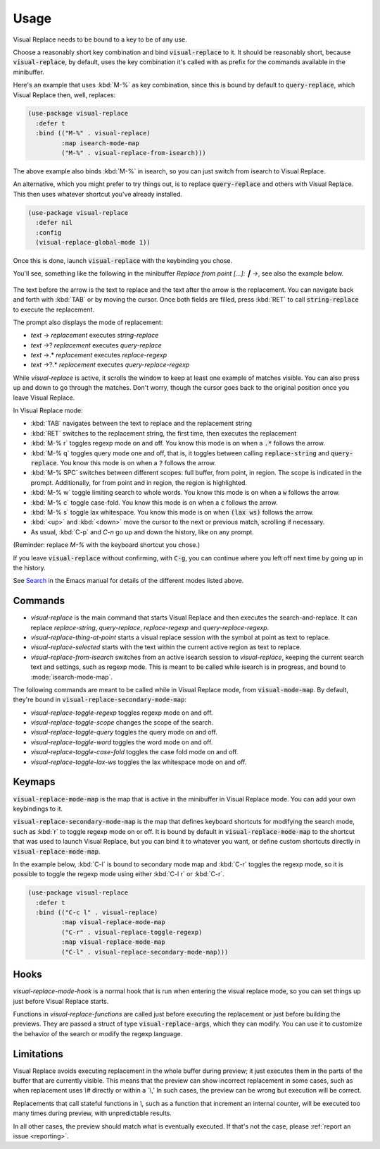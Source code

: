 Usage
=====

Visual Replace needs to be bound to a key to be of any use.

Choose a reasonably short key combination and bind
:code:`visual-replace` to it. It should be reasonably short, because
:code:`visual-replace`, by default, uses the key combination it's
called with as prefix for the commands available in the minibuffer.

Here's an example that uses :kbd:`M-%` as key combination, since this
is bound by default to :code:`query-replace`, which Visual Replace
then, well, replaces:

.. code-block:: elisp

  (use-package visual-replace
    :defer t
    :bind (("M-%" . visual-replace)
           :map isearch-mode-map
           ("M-%" . visual-replace-from-isearch)))

The above example also binds :kbd:`M-%` in isearch, so you can just
switch from isearch to Visual Replace.

An alternative, which you might prefer to try things out, is to
replace :code:`query-replace` and others with Visual Replace. This
then uses whatever shortcut you've already installed.

.. code-block:: elisp

  (use-package visual-replace
    :defer nil
    :config
    (visual-replace-global-mode 1))

Once this is done, launch :code:`visual-replace` with the keybinding you chose.

You'll see, something like the following in the minibuffer `Replace
from point [...]: ┃ →`, see also the example below.

  .. image:: ../../images/capture_blue.png
    :width: 600
    :alt: Screen grab showing Visual Replace in action

The text before the arrow is the text to replace and the text after
the arrow is the replacement. You can navigate back and forth with
:kbd:`TAB` or by moving the cursor. Once both fields are filled, press
:kbd:`RET` to call :code:`string-replace` to execute the replacement.

The prompt also displays the mode of replacement:

* *text* → *replacement* executes `string-replace`
* *text* →? *replacement* executes `query-replace`
* *text* →.* *replacement* executes `replace-regexp`
* *text* →?.* *replacement* executes `query-replace-regexp`

While `visual-replace` is active, it scrolls the window to keep at
least one example of matches visible. You can also press up and down
to go through the matches. Don't worry, though the cursor goes back to
the original position once you leave Visual Replace.

In Visual Replace mode:

* :kbd:`TAB` navigates between the text to replace and the
  replacement string

* :kbd:`RET` switches to the replacement string, the first time, then
  executes the replacement

* :kbd:`M-% r` toggles regexp mode on and off. You know this mode is
  on when a :code:`.*` follows the arrow.

* :kbd:`M-% q` toggles query mode one and off, that is, it toggles
  between calling :code:`replace-string` and :code:`query-replace`.
  You know this mode is on when a :code:`?` follows the arrow.

* :kbd:`M-% SPC` switches between different scopes: full buffer, from
  point, in region. The scope is indicated in the prompt.
  Additionally, for from point and in region, the region is
  highlighted.

* :kbd:`M-% w` toggle limiting search to whole words. You know this
  mode is on when a :code:`w` follows the arrow.

* :kbd:`M-% c` toggle case-fold. You know this mode is on when a
  :code:`c` follows the arrow.

* :kbd:`M-% s` toggle lax whitespace. You know this mode is on when
  :code:`(lax ws)` follows the arrow.

* :kbd:`<up>` and :kbd:`<down>` move the cursor to the next or
  previous match, scrolling if necessary.

* As usual, :kbd:`C-p` and `C-n` go up and down the history, like on any prompt.

(Reminder: replace *M-%* with the keyboard shortcut you chose.)

If you leave :code:`visual-replace` without confirming, with :code:`C-g`, you can
continue where you left off next time by going up in the history.

See `Search
<https://www.gnu.org/software/emacs/manual/html_node/emacs/Search.html>`_
in the Emacs manual for details of the different modes listed above.

Commands
--------

.. index::
   pair: command; visual-replace
   pair: command; visual-replace-thing-at-point
   pair: command; visual-replace-selected
   pair: command; visual-replace-from-isearch

* `visual-replace` is the main command that starts Visual Replace and
  then executes the search-and-replace. It can replace `replace-string`,
  `query-replace`, `replace-regexp` and `query-replace-regexp`.

* `visual-replace-thing-at-point` starts a visual replace session with
  the symbol at point as text to replace.

* `visual-replace-selected` starts with the text within the current
  active region as text to replace.

* `visual-replace-from-isearch` switches from an active isearch
  session to `visual-replace`, keeping the current search text and
  settings, such as regexp mode. This is meant to be called while
  isearch is in progress, and bound to :mode:`isearch-mode-map`.

.. index::
   pair: command; visual-replace-toggle-regexp
   pair: command; visual-replace-toggle-scope
   pair: command; visual-replace-toggle-query
   pair: command; visual-replace-toggle-word
   pair: command; visual-replace-toggle-case-fold
   pair: command; visual-replace-toggle-lax-ws

The following commands are meant to be called while in Visual Replace
mode, from :code:`visual-mode-map`. By default, they're bound in
:code:`visual-replace-secondary-mode-map`:

* `visual-replace-toggle-regexp` toggles regexp mode on and off.
* `visual-replace-toggle-scope` changes the scope of the search.
* `visual-replace-toggle-query` toggles the query mode on and off.
* `visual-replace-toggle-word` toggles the word mode on and off.
* `visual-replace-toggle-case-fold` toggles the case fold mode on and off.
* `visual-replace-toggle-lax-ws` toggles the lax whitespace mode on and off.

Keymaps
-------

.. index::
   pair: variable; visual-replace-mode-map
   pair: variable; visual-replace-secondary-mode-map

:code:`visual-replace-mode-map` is the map that is active in the
minibuffer in Visual Replace mode. You can add your own keybindings to
it.

:code:`visual-replace-secondary-mode-map` is the map that defines
keyboard shortcuts for modifying the search mode, such as :kbd:`r` to
toggle regexp mode on or off. It is bound by default in
:code:`visual-replace-mode-map` to the shortcut that was used to
launch Visual Replace, but you can bind it to whatever you want, or
define custom shortcuts directly in :code:`visual-replace-mode-map`.

In the example below, :kbd:`C-l` is bound to secondary mode map and
:kbd:`C-r` toggles the regexp mode, so it is possible to toggle the
regexp mode using either :kbd:`C-l r` or :kbd:`C-r`.

.. code-block:: elisp

  (use-package visual-replace
    :defer t
    :bind (("C-c l" . visual-replace)
           :map visual-replace-mode-map
           ("C-r" . visual-replace-toggle-regexp)
           :map visual-replace-mode-map
           ("C-l" . visual-replace-secondary-mode-map)))


Hooks
-----

.. index::
   pair: hook; visual-replace-mode-hook
   pair: hook; visual-replace-functions

`visual-replace-mode-hook` is a normal hook that is run when entering
the visual replace mode, so you can set things up just before Visual
Replace starts.

Functions in `visual-replace-functions` are called just before
executing the replacement or just before building the previews. They
are passed a struct of type :code:`visual-replace-args`, which they
can modify. You can use it to customize the behavior of the search or
modify the regexp language.

Limitations
-----------

Visual Replace avoids executing replacement in the whole buffer during
preview; it just executes them in the parts of the buffer that are
currently visible. This means that the preview can show incorrect
replacement in some cases, such as when replacement uses `\\#`
directly or within a `\\,' In such cases, the preview can be wrong but
execution will be correct.

Replacements that call stateful functions in `\\,` such as a function
that increment an internal counter, will be executed too many times
during preview, with unpredictable results.

In all other cases, the preview should match what is eventually
executed. If that's not the case, please :ref:`report an issue
<reporting>`.
